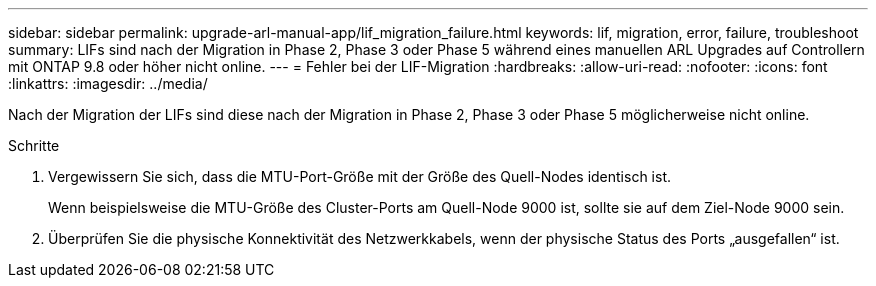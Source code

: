 ---
sidebar: sidebar 
permalink: upgrade-arl-manual-app/lif_migration_failure.html 
keywords: lif, migration, error, failure, troubleshoot 
summary: LIFs sind nach der Migration in Phase 2, Phase 3 oder Phase 5 während eines manuellen ARL Upgrades auf Controllern mit ONTAP 9.8 oder höher nicht online. 
---
= Fehler bei der LIF-Migration
:hardbreaks:
:allow-uri-read: 
:nofooter: 
:icons: font
:linkattrs: 
:imagesdir: ../media/


[role="lead"]
Nach der Migration der LIFs sind diese nach der Migration in Phase 2, Phase 3 oder Phase 5 möglicherweise nicht online.

.Schritte
. Vergewissern Sie sich, dass die MTU-Port-Größe mit der Größe des Quell-Nodes identisch ist.
+
Wenn beispielsweise die MTU-Größe des Cluster-Ports am Quell-Node 9000 ist, sollte sie auf dem Ziel-Node 9000 sein.

. Überprüfen Sie die physische Konnektivität des Netzwerkkabels, wenn der physische Status des Ports „ausgefallen“ ist.

